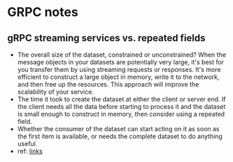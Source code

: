 * GRPC notes
** gRPC streaming services vs. repeated fields
- The overall size of the dataset, constrained or unconstrained? When the message objects in your datasets are potentially very large, it's best for you transfer them by using streaming requests or responses. It's more efficient to construct a large object in memory, write it to the network, and then free up the resources. This approach will improve the scalability of your service.
- The time it took to create the dataset at either the client or server end. If the client needs all the data before starting to process it and the dataset is small enough to construct in memory, then consider using a repeated field.
- Whether the consumer of the dataset can start acting on it as soon as the first item is available, or needs the complete dataset to do anything useful.
- ref: [[https://docs.microsoft.com/en-us/dotnet/architecture/grpc-for-wcf-developers/streaming-versus-repeated][links]]
